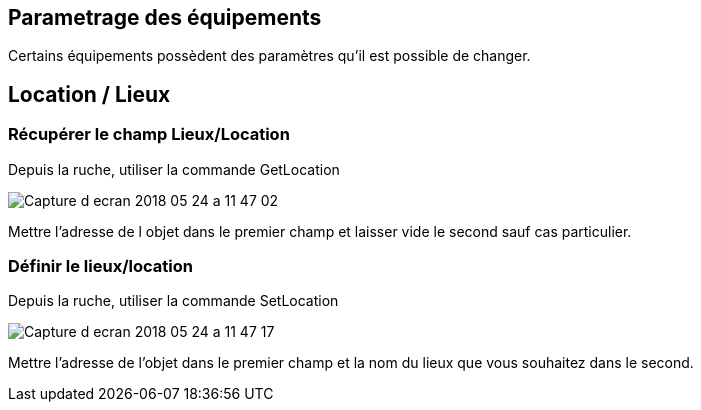 
== Parametrage des équipements

Certains équipements possèdent des paramètres qu'il est possible de changer.

== Location / Lieux

=== Récupérer le champ Lieux/Location

Depuis la ruche, utiliser la commande GetLocation

image:../images/Capture_d_ecran_2018_05_24_a_11_47_02.png[]

Mettre l'adresse de l objet dans le premier champ et laisser vide le second sauf cas particulier.

=== Définir le lieux/location

Depuis la ruche, utiliser la commande SetLocation

image:../images/Capture_d_ecran_2018_05_24_a_11_47_17.png[]

Mettre l'adresse de l'objet dans le premier champ et la nom du lieux que vous souhaitez dans le second.
